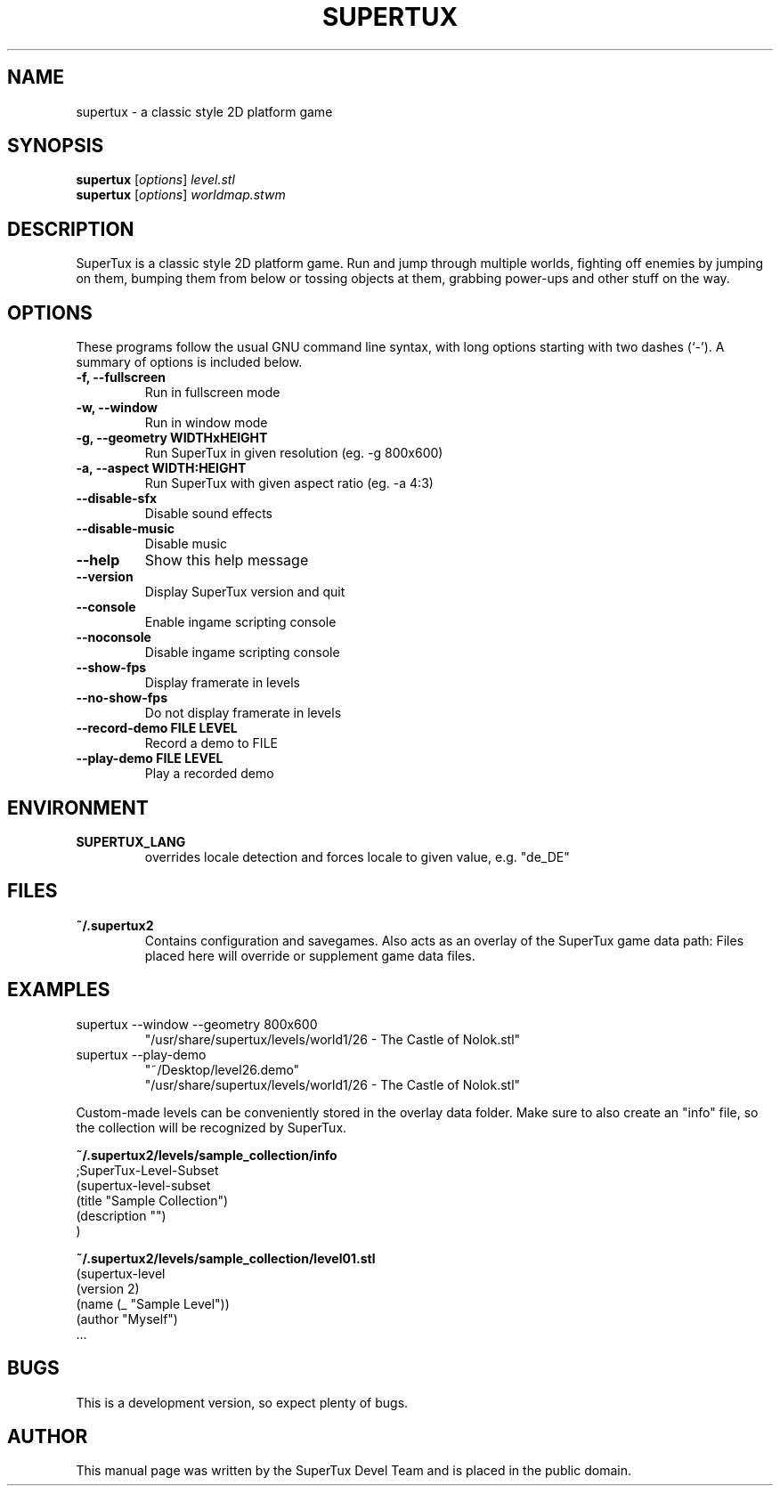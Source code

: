 .TH SUPERTUX 6 "December 17, 2006" "0.3.0" "SuperTux"
.SH NAME
supertux \- a classic style 2D platform game
.SH SYNOPSIS
.B supertux
.RI [ options ] " level.stl"
.br
.B supertux
.RI [ options ] " worldmap.stwm"
.br
.SH DESCRIPTION
SuperTux is a classic style 2D platform game.
Run and jump through multiple worlds, fighting off enemies by jumping
on them, bumping them from below or tossing objects at them, grabbing
power-ups and other stuff on the way.
.SH OPTIONS
These programs follow the usual GNU command line syntax, with long
options starting with two dashes (`-').
A summary of options is included below.
.TP
.B \-f, \-\-fullscreen
Run in fullscreen mode
.TP
.B \-w, \-\-window
Run in window mode
.TP
.B \-g, \-\-geometry WIDTHxHEIGHT
Run SuperTux in given resolution (eg. \-g 800x600) 
.TP
.B \-a, \-\-aspect WIDTH:HEIGHT
Run SuperTux with given aspect ratio (eg. \-a 4:3) 
.TP
.B \-\-disable\-sfx
Disable sound effects
.TP
.B \-\-disable\-music
Disable music
.TP
.B \-\-help
Show this help message
.TP
.B \-\-version
Display SuperTux version and quit
.TP
.B \-\-console
Enable ingame scripting console
.TP
.B \-\-noconsole
Disable ingame scripting console
.TP
.B \-\-show\-fps
Display framerate in levels
.TP
.B \-\-no\-show\-fps
Do not display framerate in levels
.TP
.B \-\-record\-demo FILE LEVEL
Record a demo to FILE
.TP
.B \-\-play\-demo FILE LEVEL
Play a recorded demo
.SH ENVIRONMENT
.TP
.B SUPERTUX_LANG
overrides locale detection and forces locale to given value, e.g. "de_DE"
.SH FILES
.TP
.B ~/.supertux2
Contains configuration and savegames.
Also acts as an overlay of the SuperTux game data path: 
Files placed here will override or supplement game data files.
.SH EXAMPLES
.TP
supertux --window --geometry 800x600
"/usr/share/supertux/levels/world1/26 - The Castle of Nolok.stl"
.TP
supertux --play-demo 
"~/Desktop/level26.demo" 
.br
"/usr/share/supertux/levels/world1/26 - The Castle of Nolok.stl"
.PP
Custom-made levels can be conveniently stored in the overlay data folder. 
Make sure to also create an "info" file, so the collection will be 
recognized by SuperTux.
.PP
.B ~/.supertux2/levels/sample_collection/info
.nf
;SuperTux-Level-Subset
(supertux-level-subset
  (title "Sample Collection")
  (description "")
)
.fi
.PP
.B ~/.supertux2/levels/sample_collection/level01.stl
.nf
(supertux-level
  (version 2)
  (name (_ "Sample Level"))
  (author "Myself")
  ...
.fi

.SH BUGS
This is a development version, so expect plenty of bugs.
.SH AUTHOR
This manual page was written by the SuperTux Devel Team 
and is placed in the public domain.
